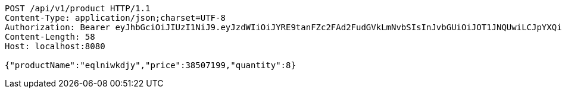 [source,http,options="nowrap"]
----
POST /api/v1/product HTTP/1.1
Content-Type: application/json;charset=UTF-8
Authorization: Bearer eyJhbGciOiJIUzI1NiJ9.eyJzdWIiOiJYRE9tanFZc2FAd2FudGVkLmNvbSIsInJvbGUiOiJOT1JNQUwiLCJpYXQiOjE3MTcwNjAzMzIsImV4cCI6MTcxNzA2MzkzMn0.vhHW3aFp9N-Yiq24F-aatp9vxM23gmhYhcKqLSEKnrQ
Content-Length: 58
Host: localhost:8080

{"productName":"eqlniwkdjy","price":38507199,"quantity":8}
----